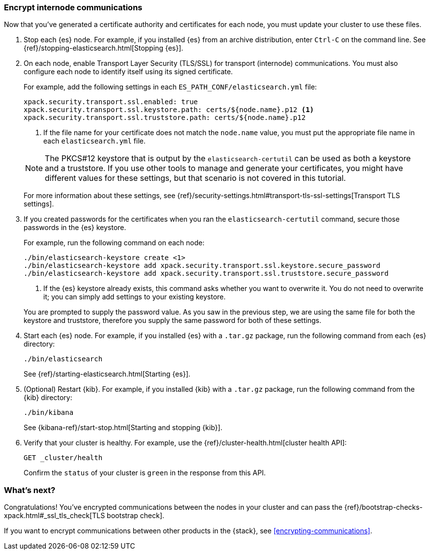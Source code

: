 [role="xpack"]
[testenv="trial"]
[[encrypting-internode]]
=== Encrypt internode communications  

Now that you've generated a certificate authority and certificates for each node,
you must update your cluster to use these files. 

. Stop each {es} node. For example, if you installed {es} from an archive
distribution, enter `Ctrl-C` on the command line. See 
{ref}/stopping-elasticsearch.html[Stopping {es}].

. On each node, enable Transport Layer Security (TLS/SSL) for transport
(internode) communications. You must also configure each node to identify itself
using its signed certificate.
+
--
For example, add the following settings in each `ES_PATH_CONF/elasticsearch.yml`
file:

[source,yaml]
----
xpack.security.transport.ssl.enabled: true  
xpack.security.transport.ssl.keystore.path: certs/${node.name}.p12 <1>
xpack.security.transport.ssl.truststore.path: certs/${node.name}.p12
----
<1> If the file name for your certificate does not match the `node.name` value,
you must put the appropriate file name in each `elasticsearch.yml` file. 

NOTE: The PKCS#12 keystore that is output by the `elasticsearch-certutil` can be
used as both a keystore and a truststore. If you use other tools to manage and 
generate your certificates, you might have different values for these settings,
but that scenario is not covered in this tutorial.

For more information about these settings, see
{ref}/security-settings.html#transport-tls-ssl-settings[Transport TLS settings].
--

. If you created passwords for the certificates when you ran the
`elasticsearch-certutil` command, secure those passwords in the {es} keystore.
+
--
For example, run the following command on each node: 

["source","sh",subs="attributes,callouts"]
----------------------------------------------------------------------
./bin/elasticsearch-keystore create <1>
./bin/elasticsearch-keystore add xpack.security.transport.ssl.keystore.secure_password
./bin/elasticsearch-keystore add xpack.security.transport.ssl.truststore.secure_password
----------------------------------------------------------------------
<1> If the {es} keystore already exists, this command asks whether you want to
overwrite it. You do not need to overwrite it; you can simply add settings to
your existing keystore.

You are prompted to supply the password value. As you saw in the previous step,
we are using the same file for both the keystore and truststore, therefore you
supply the same password for both of these settings.
--

. Start each {es} node. For example, if you installed {es} with a `.tar.gz`
package, run the following command from each {es} directory:
+
--
["source","sh",subs="attributes,callouts"]
----------------------------------------------------------------------
./bin/elasticsearch
----------------------------------------------------------------------

See {ref}/starting-elasticsearch.html[Starting {es}].
--

. (Optional) Restart {kib}. For example, if you installed 
{kib} with a `.tar.gz` package, run the following command from the {kib} 
directory:
+
--
["source","sh",subs="attributes,callouts"]
----------------------------------------------------------------------
./bin/kibana
----------------------------------------------------------------------

See {kibana-ref}/start-stop.html[Starting and stopping {kib}]. 
--

. Verify that your cluster is healthy. For example, use the
{ref}/cluster-health.html[cluster health API]:
+
--
[source,js]
----------------------------------
GET _cluster/health
----------------------------------
// CONSOLE 

Confirm the `status` of your cluster is `green` in the response from this API.
--

[float]
[[encrypting-internode-nextsteps]]
=== What's next?

Congratulations! You've encrypted communications between the nodes in your
cluster and can pass the 
{ref}/bootstrap-checks-xpack.html#_ssl_tls_check[TLS bootstrap check].

If you want to encrypt communications between other products in the {stack}, see
<<encrypting-communications>>.

